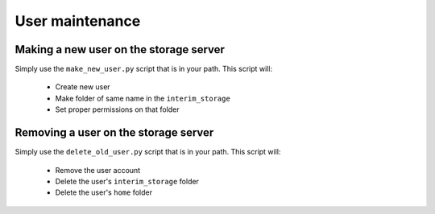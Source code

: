 User maintenance 
================

Making a new user on the storage server
~~~~~~~~~~~~~~~~~~~~~~~~~~~~~~~~~~~~~~~
Simply use the ``make_new_user.py`` script that is in your path. 
This script will:

    - Create new user
    - Make folder of same name in the ``interim_storage``  
    - Set proper permissions on that folder

Removing a user on the storage server
~~~~~~~~~~~~~~~~~~~~~~~~~~~~~~~~~~~~~
Simply use the ``delete_old_user.py`` script that is in your path. 
This script will:

    - Remove the user account
    - Delete the user's ``interim_storage`` folder
    - Delete the user's ``home`` folder
